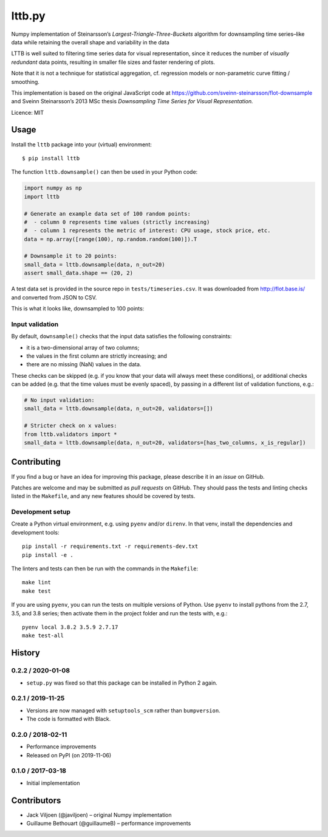 ===================
lttb.py |pypi| |ci|
===================

Numpy implementation of Steinarsson’s *Largest-Triangle-Three-Buckets* algorithm
for downsampling time series–like data
while retaining the overall shape and variability in the data

LTTB is well suited to filtering time series data for visual representation,
since it reduces the number of *visually redundant* data points,
resulting in smaller file sizes and faster rendering of plots.

Note that it is not a technique for statistical aggregation,
cf. regression models or non-parametric curve fitting / smoothing.

This implementation is based on the original JavaScript code at
https://github.com/sveinn-steinarsson/flot-downsample
and Sveinn Steinarsson’s 2013 MSc thesis
*Downsampling Time Series for Visual Representation.*

Licence: MIT


Usage
=====

Install the ``lttb`` package into your (virtual) environment::

   $ pip install lttb


The function ``lttb.downsample()`` can then be used in your Python code:

.. code:: python

   import numpy as np
   import lttb

   # Generate an example data set of 100 random points:
   #  - column 0 represents time values (strictly increasing)
   #  - column 1 represents the metric of interest: CPU usage, stock price, etc.
   data = np.array([range(100), np.random.random(100)]).T

   # Downsample it to 20 points:
   small_data = lttb.downsample(data, n_out=20)
   assert small_data.shape == (20, 2)

A test data set is provided in the source repo in ``tests/timeseries.csv``.
It was downloaded from http://flot.base.is/ and converted from JSON to CSV.

This is what it looks like, downsampled to 100 points:

.. image:: https://github.com/javiljoen/lttb.py/raw/master/tests/timeseries.png


Input validation
----------------

By default, ``downsample()`` checks that the input data satisfies the following constraints:

- it is a two-dimensional array of two columns;
- the values in the first column are strictly increasing; and
- there are no missing (NaN) values in the data.

These checks can be skipped (e.g. if you know that your data will always meet these conditions),
or additional checks can be added (e.g. that the time values must be evenly spaced),
by passing in a different list of validation functions, e.g.:

.. code:: python

   # No input validation:
   small_data = lttb.downsample(data, n_out=20, validators=[])

   # Stricter check on x values:
   from lttb.validators import *
   small_data = lttb.downsample(data, n_out=20, validators=[has_two_columns, x_is_regular])


Contributing
============

If you find a bug or have an idea for improving this package,
please describe it in an *issue* on GitHub.

Patches are welcome and may be submitted as *pull requests* on GitHub.
They should pass the tests and linting checks listed in the ``Makefile``,
and any new features should be covered by tests.


Development setup
-----------------

Create a Python virtual environment, e.g. using ``pyenv`` and/or ``direnv``.
In that venv, install the dependencies and development tools::

   pip install -r requirements.txt -r requirements-dev.txt
   pip install -e .

The linters and tests can then be run with the commands in the ``Makefile``::

   make lint
   make test

If you are using ``pyenv``, you can run the tests on multiple versions of Python.
Use ``pyenv`` to install pythons from the 2.7, 3.5, and 3.8 series;
then activate them in the project folder and run the tests with, e.g.::

   pyenv local 3.8.2 3.5.9 2.7.17
   make test-all


History
=======

0.2.2 / 2020-01-08
------------------

- ``setup.py`` was fixed so that this package can be installed in Python 2 again.

0.2.1 / 2019-11-25
------------------

- Versions are now managed with ``setuptools_scm`` rather than ``bumpversion``.
- The code is formatted with Black.

0.2.0 / 2018-02-11
------------------

- Performance improvements
- Released on PyPI (on 2019-11-06)

0.1.0 / 2017-03-18
------------------

- Initial implementation


Contributors
============

- Jack Viljoen (@javiljoen) – original Numpy implementation
- Guillaume Bethouart (@guillaumeB) – performance improvements


.. |pypi| image:: https://img.shields.io/pypi/v/lttb?color=blue
   :target: https://pypi.org/project/lttb/

.. |ci| image:: https://travis-ci.com/javiljoen/lttb.py.svg?branch=master
   :target: https://travis-ci.com/javiljoen/lttb.py
